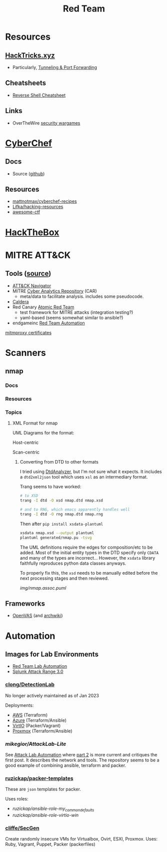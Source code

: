 :PROPERTIES:
:ID:       d0d5896c-0cf5-4fa7-bf37-a2e3499c69d2
:END:
#+title: Red Team

* Resources

** [[https://book.hacktricks.xyz/][HackTricks.xyz]]
+ Particularly, [[https://book.hacktricks.xyz/tunneling-and-port-forwarding][Tunneling & Port Forwarding]]

** Cheatsheets
+ [[https://github.com/Jasutinn/Reverse-Shell][Reverse Shell Cheatsheet]]

** Links
+ OverTheWire [[https://overthewire.org/wargames/][security wargames]]

* [[https://gchq.github.io/CyberChef/][CyberChef]]

** Docs
+ Source ([[github:gchq/CyberChef][github]])

** Resources
+ [[https://github.com/mattnotmax/cyberchef-recipes][mattnotmax/cyberchef-recipes]]
+ [[https://github.com/Lifka/hacking-resources][Lifka/hacking-resources]]
+ [[https://c4pr1c3.github.io/awesome-ctf/][awesome-ctf]]

* [[https://www.hackthebox.com/][HackTheBox]]

* MITRE ATT&CK

** Tools ([[https://www.exabeam.com/explainers/mitre-attck/what-is-mitre-attck-an-explainer/][source]])

+ [[github:mitre-attack/attack-navigator][ATT&CK Navigator]]
+ MITRE [[https://car.mitre.org][Cyber Analytics Repository]] (CAR)
  - meta/data to facilitate analysis. includes some pseudocode.
+ [[github:mitre/caldera][Caldera]]
+ Red Canary [[https://github.com/redcanaryco/atomic-red-team][Atomic Red Team]]
  - test framework for MITRE attacks (integration testing?)
  - yaml-based (seems somewhat similar to ansible?)
+ endgameinc [[https://github.com/endgameinc/RTA][Red Team Automation]]


[[https://docs.mitmproxy.org/stable/concepts-certificates/][mitmproxy certificates]]


* Scanners

** nmap

*** Docs

*** Resources

*** Topics


**** XML Format for nmap

UML Diagrams for the format:

Host-centric

[[file:img/nmap.host.svg]]

Scan-centric

[[file:img/nmap.nmaprun.svg]]


***** Converting from DTD to other formats

I tried using [[https://github.com/ncbi/DtdAnalyzer][DtdAnalyzer]], but I'm not sure what it expects. It includes a
=dtd2xml2json= tool which uses =xsl= as an intermediary format.

Trang seems to have worked:

#+begin_src sh :results value silent
# to XSD
trang -I dtd -O xsd nmap.dtd nmap.xsd

# and to RNG, which emacs apparently handles well
trang -I dtd -O rng nmap.dtd nmap.rng
#+end_src

Then after =pip install xsdata-plantuml=

#+begin_src sh :results output file :file img/nmap-uml.svg
xsdata nmap.xsd --output plantuml
plantuml generated/nmap.pu -tsvg
#+end_src

The UML definitions require the edges for composition/etc to be added. Most of
the initial entity types in the DTD specify only =CDATA= and many of the types
are incorrect... However, the =xsdata= library faithfully reproduces python data
classes anyways.

[[file:img/nmap.assoc.svg]]

To properly fix this, the =xsd= needs to be manually edited before the next
processing stages and then reviewed.

[[img/nmap.assoc.puml]]

** Frameworks

+ [[https://openvas.org/][OpenVAS]] (and [[https://wiki.archlinux.org/title/OpenVAS][archwiki]])




* Automation

** Images for Lab Environments

+ [[https://www.pentestpartners.com/security-blog/red-team-lab-automation/][Red Team Lab Automation]]
+ [[https://www.splunk.com/en_us/blog/security/attack-range-v3-0.html][Splunk Attack Range 3.0]]

*** [[https://github.com/clong/DetectionLab][clong/DetectionLab]]

No longer actively maintained as of Jan 2023

Deployments:

+ [[https://www.detectionlab.network/deployment/aws/][AWS]] (Terraform)
+ [[https://www.detectionlab.network/deployment/azure/][Azure]] (Terraform/Ansible)
+ [[https://www.detectionlab.network/deployment/libvirt][VirtIO]] (Packer/Vagrant)
+ [[https://www.detectionlab.network/deployment/Proxmox][Proxmox]] (Terraform/Ansible)

*** [[Attack Lab Automation][mikegior/AttackLab-Lite]]

See [[https://www.mgior.com/automating-my-virtual-labs-with-too-many-tools/][Attack Lab Automation]] where [[https://www.mgior.com/updated-attacklab-automation/][part 2]] is more current and critiques the first
post. It describes the network and tools. The repository seems to be a good
example of combining ansible, terraform and packer.

*** [[github:ruzickap/packer-templates][ruzickap/packer-templates]]

These are =json= templates for packer.

Uses roles:

+ [[ruzickap/ansible-role-my_common_defaults][ruzickap/ansible-role-my_common_defaults]]
+ [[ruzickap/ansible-role-virtio-win][ruzickap/ansible-role-virtio-win]]

*** [[https://github.com/cliffe/SecGen][cliffe/SecGen]]

Create randomly insecure VMs for Virtualbox, Ovirt, ESXI, Proxmox.  Uses: Ruby,
Vagrant, Puppet, Packer (packerfiles)
